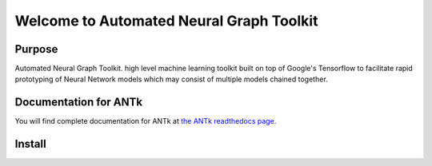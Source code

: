 =========================================
Welcome to Automated Neural Graph Toolkit
=========================================

|aaron| |docs| |pypi| 

Purpose
-------

Automated Neural Graph Toolkit. high level machine learning toolkit built on top of Google's Tensorflow to facilitate rapid prototyping of Neural Network models which may consist of multiple models chained together.

Documentation for ANTk
----------------------

You will find complete documentation for ANTk at `the ANTk readthedocs page`_.

.. _the ANTk readthedocs page: http://antk.readthedocs.io/en/latest/


.. |aaron| image:: docs/_static/snakelogo.png
    :alt: Aaron's web page
    :scale: 100%
    :target: https://sw.cs.wwu.edu/~tuora/aarontuor/index.html

.. |docs| image:: docs/_static/docs.gif
    :alt: Documentation
    :scale: 100%
    :target: http://antk.readthedocs.io/en/latest
    
.. |pypi| image:: docs/_static/pypi_page.gif
    :alt: pypi page
    :scale: 100%
    :target: https://pypi.python.org/pypi/antk/

Install
-------

